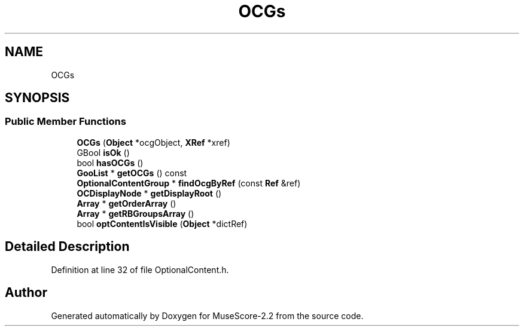 .TH "OCGs" 3 "Mon Jun 5 2017" "MuseScore-2.2" \" -*- nroff -*-
.ad l
.nh
.SH NAME
OCGs
.SH SYNOPSIS
.br
.PP
.SS "Public Member Functions"

.in +1c
.ti -1c
.RI "\fBOCGs\fP (\fBObject\fP *ocgObject, \fBXRef\fP *xref)"
.br
.ti -1c
.RI "GBool \fBisOk\fP ()"
.br
.ti -1c
.RI "bool \fBhasOCGs\fP ()"
.br
.ti -1c
.RI "\fBGooList\fP * \fBgetOCGs\fP () const"
.br
.ti -1c
.RI "\fBOptionalContentGroup\fP * \fBfindOcgByRef\fP (const \fBRef\fP &ref)"
.br
.ti -1c
.RI "\fBOCDisplayNode\fP * \fBgetDisplayRoot\fP ()"
.br
.ti -1c
.RI "\fBArray\fP * \fBgetOrderArray\fP ()"
.br
.ti -1c
.RI "\fBArray\fP * \fBgetRBGroupsArray\fP ()"
.br
.ti -1c
.RI "bool \fBoptContentIsVisible\fP (\fBObject\fP *dictRef)"
.br
.in -1c
.SH "Detailed Description"
.PP 
Definition at line 32 of file OptionalContent\&.h\&.

.SH "Author"
.PP 
Generated automatically by Doxygen for MuseScore-2\&.2 from the source code\&.
